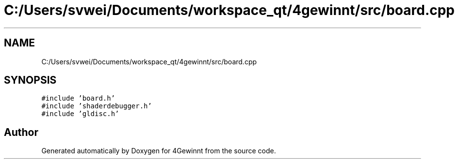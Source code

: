 .TH "C:/Users/svwei/Documents/workspace_qt/4gewinnt/src/board.cpp" 3 "Mon Feb 25 2019" "4Gewinnt" \" -*- nroff -*-
.ad l
.nh
.SH NAME
C:/Users/svwei/Documents/workspace_qt/4gewinnt/src/board.cpp
.SH SYNOPSIS
.br
.PP
\fC#include 'board\&.h'\fP
.br
\fC#include 'shaderdebugger\&.h'\fP
.br
\fC#include 'gldisc\&.h'\fP
.br

.SH "Author"
.PP 
Generated automatically by Doxygen for 4Gewinnt from the source code\&.
